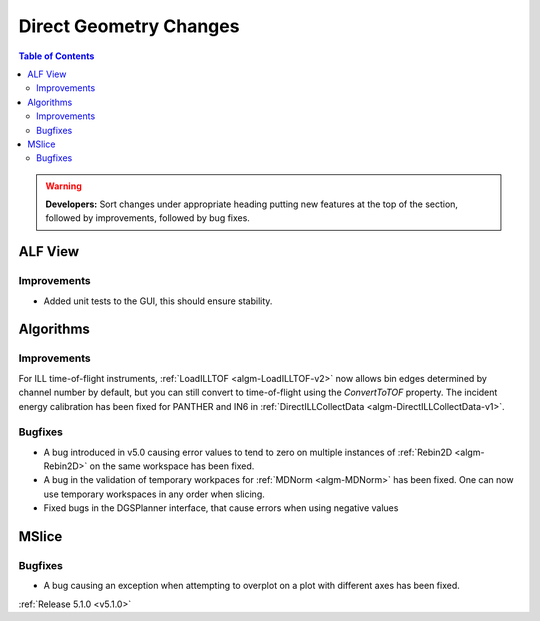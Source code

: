 =======================
Direct Geometry Changes
=======================

.. contents:: Table of Contents
   :local:

.. warning:: **Developers:** Sort changes under appropriate heading
    putting new features at the top of the section, followed by
    improvements, followed by bug fixes.

ALF View
########

Improvements
------------
- Added unit tests to the GUI, this should ensure stability. 

Algorithms
##########

Improvements
------------

For ILL time-of-flight instruments, :ref:`LoadILLTOF <algm-LoadILLTOF-v2>` now allows bin edges determined by channel
number by default, but you can still convert to time-of-flight using the `ConvertToTOF` property.
The incident energy calibration has been fixed for PANTHER and IN6 in :ref:`DirectILLCollectData <algm-DirectILLCollectData-v1>`.

Bugfixes
--------

- A bug introduced in v5.0 causing error values to tend to zero on multiple instances of :ref:`Rebin2D <algm-Rebin2D>` on the same workspace has been fixed.
- A bug in the validation of temporary workpaces for :ref:`MDNorm <algm-MDNorm>` has been fixed. One can now use temporary workspaces in any order when slicing.
- Fixed bugs in the DGSPlanner interface, that cause errors when using negative values

MSlice
######

Bugfixes
--------

- A bug causing an exception when attempting to overplot on a plot with different axes has been fixed.

:ref:`Release 5.1.0 <v5.1.0>`
